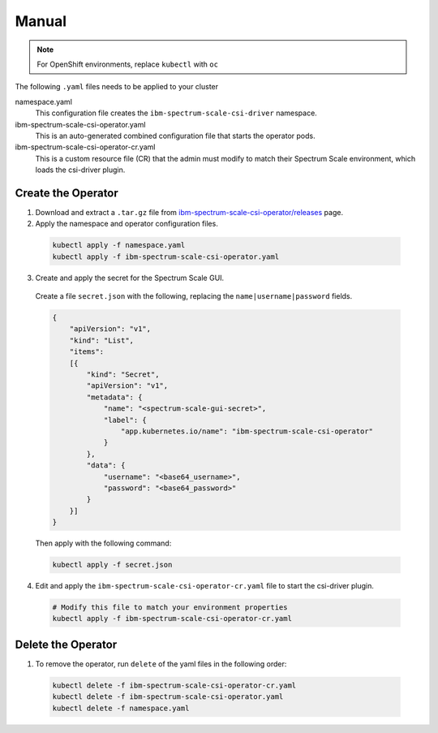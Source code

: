 Manual
------

.. note:: For OpenShift environments, replace ``kubectl`` with  ``oc``

The following ``.yaml`` files needs to be applied to your cluster 


namespace.yaml
    This configuration file creates the ``ibm-spectrum-scale-csi-driver`` namespace.

ibm-spectrum-scale-csi-operator.yaml
    This is an auto-generated combined configuration file that starts the operator pods.

ibm-spectrum-scale-csi-operator-cr.yaml
    This is a custom resource file (CR) that the admin must modify to match their Spectrum Scale environment, which loads the csi-driver plugin.


Create the Operator
===================

1. Download and extract a ``.tar.gz`` file from `ibm-spectrum-scale-csi-operator/releases <https://github.com/IBM/ibm-spectrum-scale-csi-operator/releases/>`_ page.

2. Apply the namespace and operator configuration files.

  .. code-block:: bash

      kubectl apply -f namespace.yaml
      kubectl apply -f ibm-spectrum-scale-csi-operator.yaml

3. Create and apply the secret for the Spectrum Scale GUI.

  Create a file ``secret.json`` with the following, replacing the ``name|username|password`` fields. 

  .. code-block:: json
    
    {
        "apiVersion": "v1",
        "kind": "List",
        "items":
        [{
            "kind": "Secret",
            "apiVersion": "v1",
            "metadata": {
                "name": "<spectrum-scale-gui-secret>",
                "label": {
                    "app.kubernetes.io/name": "ibm-spectrum-scale-csi-operator"
                }
            },
            "data": {
                "username": "<base64_username>",
                "password": "<base64_password>"
            }
        }]
    }

  Then apply with the following command:

  .. code-block:: bash

    kubectl apply -f secret.json 

4. Edit and apply the ``ibm-spectrum-scale-csi-operator-cr.yaml`` file to start the csi-driver plugin.

  .. code-block:: bash

    # Modify this file to match your environment properties
    kubectl apply -f ibm-spectrum-scale-csi-operator-cr.yaml

Delete the Operator 
===================

1. To remove the operator, run ``delete`` of the yaml files in the following order: 

  .. code-block:: bash

      kubectl delete -f ibm-spectrum-scale-csi-operator-cr.yaml
      kubectl delete -f ibm-spectrum-scale-csi-operator.yaml
      kubectl delete -f namespace.yaml